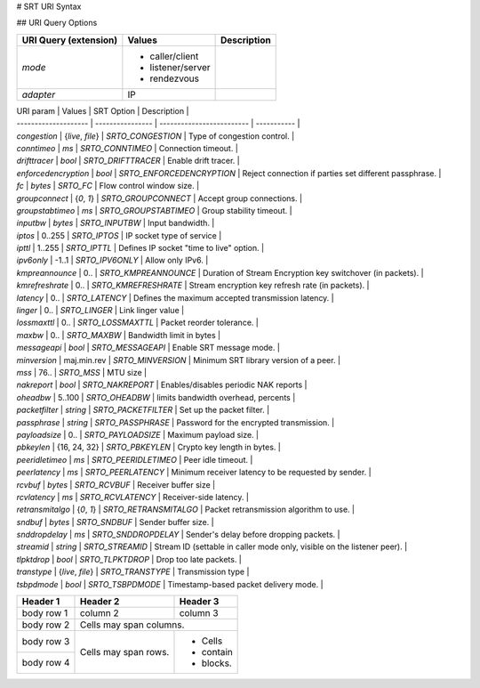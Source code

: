 # SRT URI Syntax


## URI Query Options

+----------------------+-------------------+------------------------------+
| URI Query            | Values            | Description                  |
| (extension)          |                   |                              |
+======================+===================+==============================+
| `mode`               | - caller/client   |                              |
|                      | - listener/server |                              |
|                      | - rendezvous      |                              |
+----------------------+-------------------+------------------------------+
| `adapter`            | IP                |                              |
+----------------------+-------------------+------------------------------+

| URI param            | Values           | SRT Option                | Description |
| -------------------- | ---------------- | ------------------------- | ----------- |
| `congestion`         | {`live`, `file`} | `SRTO_CONGESTION`         | Type of congestion control. |
| `conntimeo`          | `ms`             | `SRTO_CONNTIMEO`          | Connection timeout. |
| `drifttracer`        | `bool`           | `SRTO_DRIFTTRACER`        | Enable drift tracer. |
| `enforcedencryption` | `bool`           | `SRTO_ENFORCEDENCRYPTION` | Reject connection if parties set different passphrase. |
| `fc`                 | `bytes`          | `SRTO_FC`                 | Flow control window size. |
| `groupconnect`       | {`0`, `1`}       | `SRTO_GROUPCONNECT`       | Accept group connections. |
| `groupstabtimeo`     | `ms`             | `SRTO_GROUPSTABTIMEO`     | Group stability timeout. |
| `inputbw`            | `bytes`          | `SRTO_INPUTBW`            | Input bandwidth. |
| `iptos`              | 0..255           | `SRTO_IPTOS`              | IP socket type of service |
| `ipttl`              | 1..255           | `SRTO_IPTTL`              | Defines IP socket "time to live" option. |
| `ipv6only`           | -1..1            | `SRTO_IPV6ONLY`           | Allow only IPv6. |
| `kmpreannounce`      | 0..              | `SRTO_KMPREANNOUNCE`      | Duration of Stream Encryption key switchover (in packets). |
| `kmrefreshrate`      | 0..              | `SRTO_KMREFRESHRATE`      | Stream encryption key refresh rate (in packets). |
| `latency`            | 0..              | `SRTO_LATENCY`            | Defines the maximum accepted transmission latency. |
| `linger`             | 0..              | `SRTO_LINGER`             | Link linger value |
| `lossmaxttl`         | 0..              | `SRTO_LOSSMAXTTL`         | Packet reorder tolerance. |
| `maxbw`              | 0..              | `SRTO_MAXBW`              | Bandwidth limit in bytes |
| `messageapi`         | `bool`           | `SRTO_MESSAGEAPI`         | Enable SRT message mode. |
| `minversion`         | maj.min.rev      | `SRTO_MINVERSION`         | Minimum SRT library version of a peer. |
| `mss`                | 76..             | `SRTO_MSS`                | MTU size |
| `nakreport`          | `bool`           | `SRTO_NAKREPORT`          | Enables/disables periodic NAK reports |
| `oheadbw`            | 5..100           | `SRTO_OHEADBW`            | limits bandwidth overhead, percents |
| `packetfilter`       | `string`         | `SRTO_PACKETFILTER`       | Set up the packet filter. |
| `passphrase`         | `string`         | `SRTO_PASSPHRASE`         | Password for the encrypted transmission. |
| `payloadsize`        | 0..              | `SRTO_PAYLOADSIZE`        | Maximum payload size. |
| `pbkeylen`           | {16, 24, 32}     | `SRTO_PBKEYLEN`           | Crypto key length in bytes. |
| `peeridletimeo`      | `ms`             | `SRTO_PEERIDLETIMEO`      | Peer idle timeout. |
| `peerlatency`        | `ms`             | `SRTO_PEERLATENCY`        | Minimum receiver latency to be requested by sender. |
| `rcvbuf`             | `bytes`          | `SRTO_RCVBUF`             | Receiver buffer size |
| `rcvlatency`         | `ms`             | `SRTO_RCVLATENCY`         | Receiver-side latency. |
| `retransmitalgo`     | {`0`, `1`}       | `SRTO_RETRANSMITALGO`     | Packet retransmission algorithm to use. |
| `sndbuf`             | `bytes`          | `SRTO_SNDBUF`             | Sender buffer size. |
| `snddropdelay`       | `ms`             | `SRTO_SNDDROPDELAY`       | Sender's delay before dropping packets. |
| `streamid`           | `string`         | `SRTO_STREAMID`           | Stream ID (settable in caller mode only, visible on the listener peer). |
| `tlpktdrop`          | `bool`           | `SRTO_TLPKTDROP`          | Drop too late packets. |
| `transtype`          | {`live`, `file`} | `SRTO_TRANSTYPE`          | Transmission type |
| `tsbpdmode`          | `bool`           | `SRTO_TSBPDMODE`          | Timestamp-based packet delivery mode. |



+------------+------------+-----------+
| Header 1   | Header 2   | Header 3  |
+============+============+===========+
| body row 1 | column 2   | column 3  |
+------------+------------+-----------+
| body row 2 | Cells may span columns.|
+------------+------------+-----------+
| body row 3 | Cells may  | - Cells   |
+------------+ span rows. | - contain |
| body row 4 |            | - blocks. |
+------------+------------+-----------+
